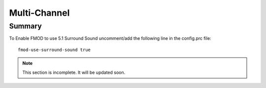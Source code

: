 .. _multi-channel:

Multi-Channel
=============

Summary
-------

To Enable FMOD to use 5.1 Surround Sound uncomment/add the following line in
the config.prc file::

   fmod-use-surround-sound true


.. note:: This section is incomplete. It will be updated soon.
